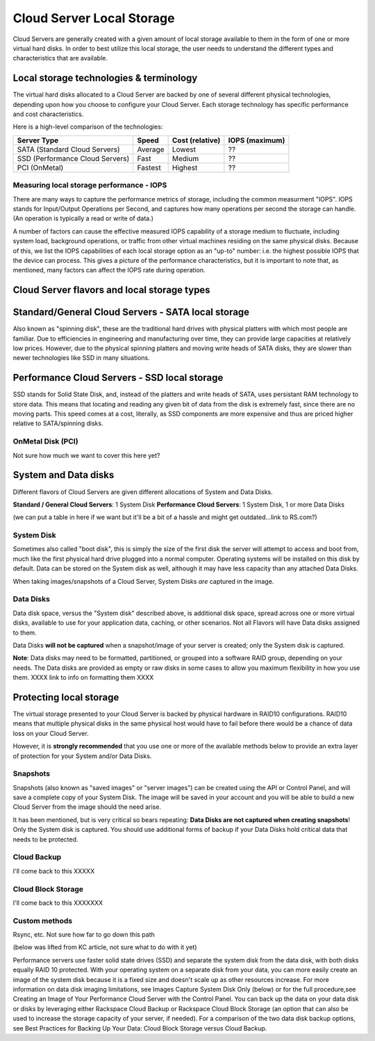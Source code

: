 Cloud Server Local Storage 
==========================
Cloud Servers are generally created with a given amount of local storage
available to them in the form of one or more virtual hard disks.  In order to
best utilize this local storage, the user needs to understand the different
types and characteristics that are available.

Local storage technologies & terminology
----------------------------------------- 
The virtual hard disks allocated to
a Cloud Server are backed by one of several 
different physical technologies, 
depending upon how you choose to configure your Cloud Server.
Each storage technology has 
specific performance and cost characteristics. 

Here is a high-level comparison of the technologies:

+---------------------------------+---------+------------+-----------+
| Server Type                     | Speed   | Cost       | IOPS      |
|                                 |         | (relative) | (maximum) |
+=================================+=========+============+===========+
| SATA (Standard Cloud Servers)   | Average | Lowest     | ??        |
+---------------------------------+---------+------------+-----------+
| SSD (Performance Cloud Servers) | Fast    | Medium     | ??        |
+---------------------------------+---------+------------+-----------+
| PCI (OnMetal)                   | Fastest | Highest    | ??        |
+---------------------------------+---------+------------+-----------+ 

Measuring local storage performance - IOPS
^^^^^^^^^^^^^^^^^^^^^^^^^^^^^^^^^^^^^^^^^^ 
There are many ways to capture the performance metrics of storage, including
the common measurment "IOPS". IOPS
stands for Input/Output Operations per Second, and captures how many operations
per second the storage can handle. (An operation is typically a read or write
of data.)

A number of factors can cause the effective measured IOPS capability of a
storage medium to fluctuate, including system load, background operations, or
traffic from other virtual machines residing on the same physical disks.
Because of this, we list the IOPS capabilities of each local storage option as
an "up-to" number: i.e. the highest possible IOPS that the device can process.
This gives a picture of the performance characteristics, but it is important to
note that, as mentioned, many factors can affect the IOPS rate during
operation. 

Cloud Server flavors and local storage types
---------------------------------------------

Standard/General Cloud Servers - SATA local storage
--------------------------------------------------- 
Also known as "spinning
disk", these are the traditional hard drives with physical platters with which
most people are familiar. Due to efficiencies in engineering and manufacturing
over time, they can provide large capacities at relatively low prices. However,
due to the physical spinning platters and moving write heads of SATA disks,
they are slower than newer technologies like SSD in many situations. 


Performance Cloud Servers - SSD local storage
---------------------------------------------
SSD stands for Solid State Disk, and, instead of the platters and write heads
of SATA, uses persistant RAM technology to store data. This means that locating
and reading any given bit of data from the disk is extremely fast, since there
are no moving parts. This speed comes at a cost, literally, as SSD components
are more expensive and thus are priced higher relative to SATA/spinning disks.

OnMetal Disk (PCI) 
^^^^^^^^^^^^^^^^^^ 
Not sure how much we want to cover this
here yet?

System and Data disks 
---------------------
Different flavors of Cloud Servers are given different allocations of System
and Data Disks. 

**Standard / General Cloud Servers**: 1 System Disk **Performance Cloud
Servers**: 1 System Disk, 1 or more Data Disks

(we can put a table in here if we want but it'll be a bit of a hassle and might
get outdated...link to RS.com?)

System Disk 
^^^^^^^^^^^
Sometimes also called "boot disk", this is simply the size of the first disk
the server will attempt to access and boot from, much like the first physical
hard drive plugged into a normal computer. Operating systems will be installed
on this disk by default. Data can be stored on the System disk as well,
although it may have less capacity than any attached Data Disks. 

When taking images/snapshots of a Cloud Server, System Disks *are* captured in
the image. 

Data Disks 
^^^^^^^^^^
Data disk space, versus the "System disk" described above, is additional disk
space, spread across one or more virtual disks, available to use for your
application data, caching, or other scenarios.  Not all Flavors will have Data
disks assigned to them. 

Data Disks **will not be captured** when a snapshot/image of your server is
created; only the System disk is captured. 

**Note**: Data disks may need to be formatted, partitioned, or grouped into a
software RAID group, depending on your needs. The Data disks are provided as
empty or raw disks in some cases to allow you maximum flexibility in how you
use them. XXXX link to info on formatting them XXXX

Protecting local storage 
------------------------ 
The virtual storage presented to your Cloud Server is backed by physical
hardware in RAID10 configurations.  RAID10 means that multiple physical disks
in the same physical host would have to fail before there would be a chance of
data loss on your Cloud Server. 

However, it is **strongly recommended** that you use one or more of the
available methods below to provide an extra layer of protection for your System
and/or Data Disks.

Snapshots 
^^^^^^^^^ 
Snapshots (also known as "saved images" or "server images")
can be created using the API or Control Panel, and will save a complete copy of
your System Disk. The image will be saved in your account and you will be able
to build a new Cloud Server from the image should the need arise. 

It has been mentioned, but is very critical so bears repeating: **Data Disks
are not captured when creating snapshots**! Only the System disk is captured.
You should use additional forms of backup if your Data Disks hold critical data
that needs to be protected.

Cloud Backup 
^^^^^^^^^^^^ 
I'll come back to this XXXXX

Cloud Block Storage 
^^^^^^^^^^^^^^^^^^^ 
I'll come back to this XXXXXXX

Custom methods 
^^^^^^^^^^^^^^ 
Rsync, etc. Not sure how far to go down this path 

(below was lifted from KC article, not sure what to do with it yet)

Performance servers use faster solid state drives (SSD) and separate the system
disk from the data disk, with both disks equally RAID 10 protected. With your
operating system on a separate disk from your data, you can more easily create
an image of the system disk because it is a fixed size and doesn't scale up as
other resources increase. For more information on data disk imaging
limitations, see Images Capture System Disk Only (below) or for the full
procedure,see Creating an Image of Your Performance Cloud Server with the
Control Panel. You can back up the data on your data disk or disks by
leveraging either Rackspace Cloud Backup or Rackspace Cloud Block Storage (an
option that can also be used to increase the storage capacity of your server,
if needed). For a comparison of the two data disk backup options, see Best
Practices for Backing Up Your Data: Cloud Block Storage versus Cloud Backup.

